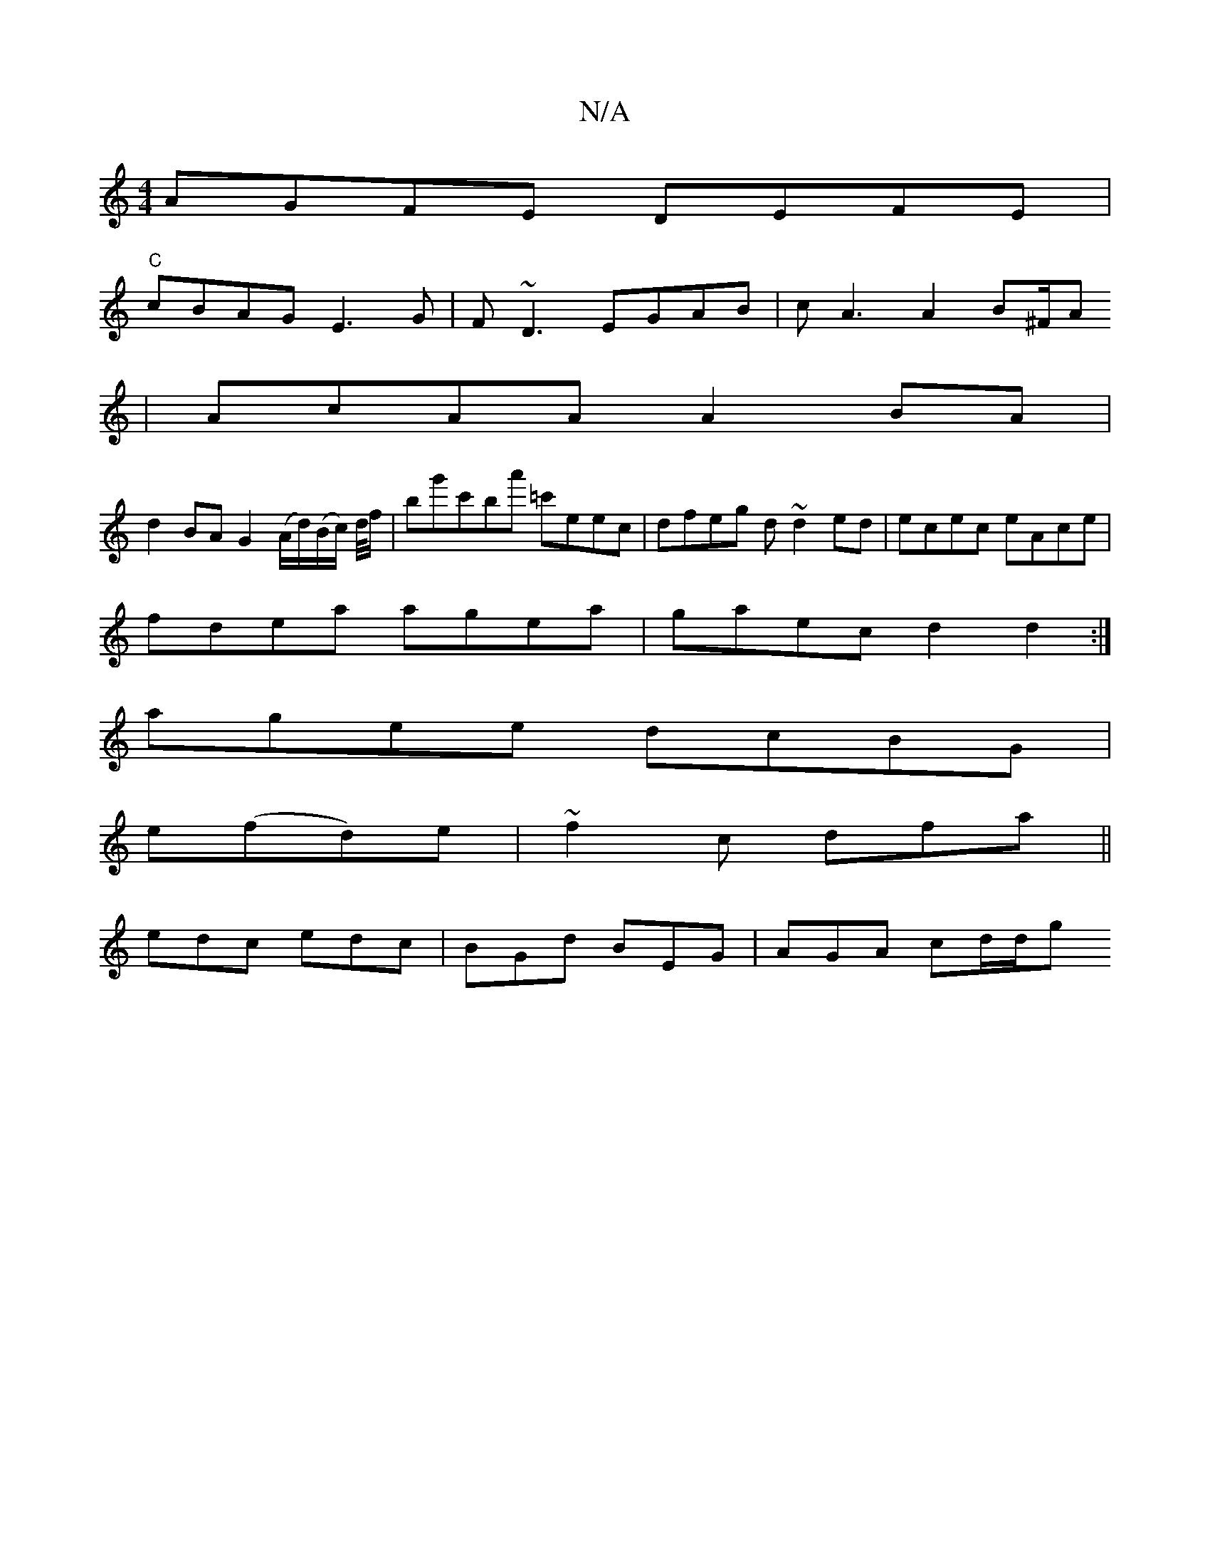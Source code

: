 X:1
T:N/A
M:4/4
R:N/A
K:Cmajor
AGFE DEFE|
"C"cBAG E3G|F~D3 EGAB|cA3A2B^F/A
|AcAA A2 BA|
d2BA G2(A/d/)(B/c/) d/4f/2|bg'c'ba' =c'eec|dfeg d~d2ed|ecec eAce|
fdea agea|gaec d2d2:|
agee dcBG|
e(fd)e|~f2c dfa||
edc edc|BGd BEG|AGA cd/d/g